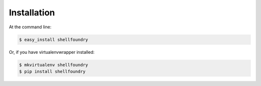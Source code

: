 .. highlight:: shell

============
Installation
============

At the command line:

.. code-block:: console

    $ easy_install shellfoundry

Or, if you have virtualenvwrapper installed:

.. code-block:: console

    $ mkvirtualenv shellfoundry
    $ pip install shellfoundry
